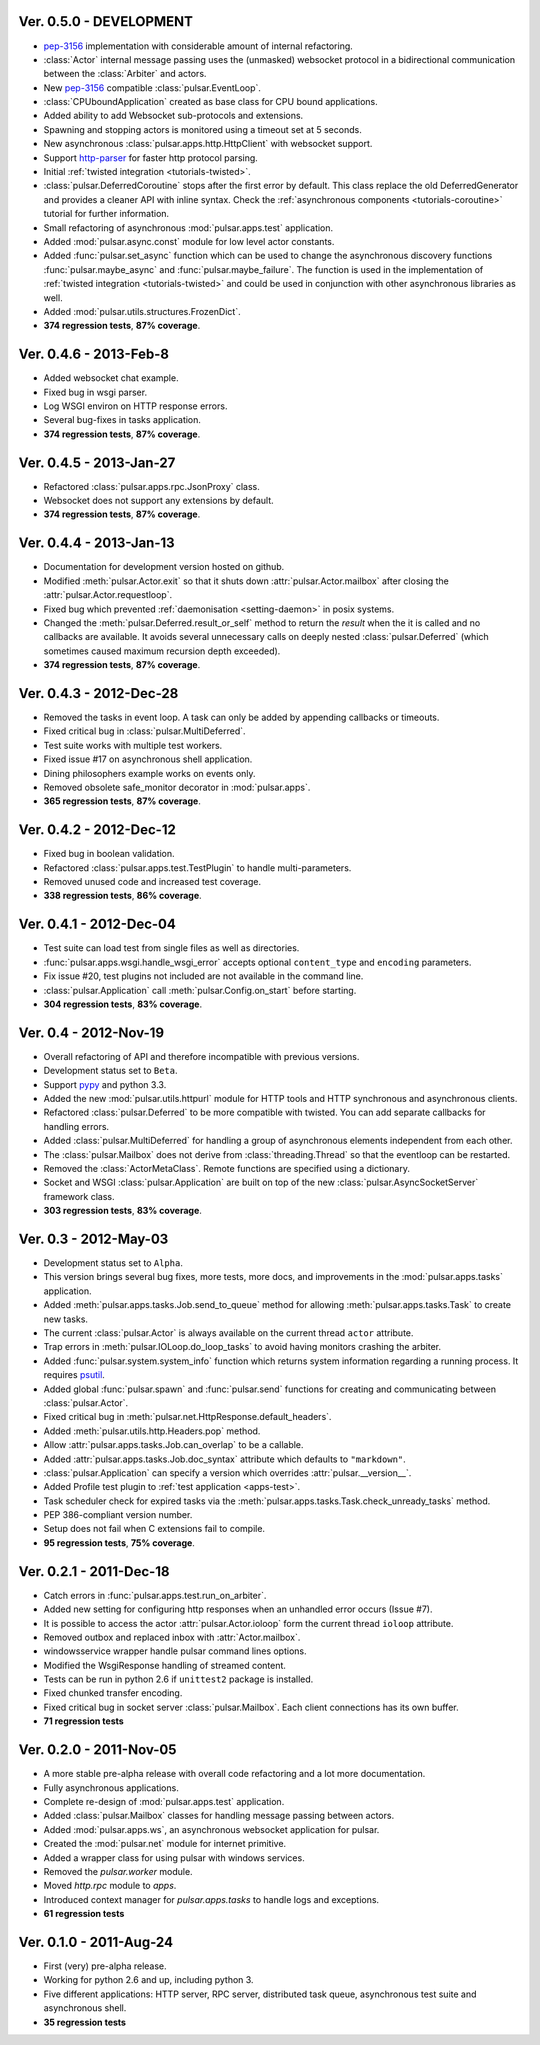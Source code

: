 Ver. 0.5.0 - DEVELOPMENT
==============================
* pep-3156_ implementation with considerable amount of internal refactoring.
* :class:`Actor` internal message passing uses the (unmasked) websocket protocol
  in a bidirectional communication between the :class:`Arbiter` and actors.
* New pep-3156_ compatible :class:`pulsar.EventLoop`.
* :class:`CPUboundApplication` created as base class for CPU bound applications.
* Added ability to add Websocket sub-protocols and extensions.
* Spawning and stopping actors is monitored using a timeout set at 5 seconds.
* New asynchronous :class:`pulsar.apps.http.HttpClient` with websocket support.
* Support http-parser_ for faster http protocol parsing.
* Initial :ref:`twisted integration <tutorials-twisted>`.
* :class:`pulsar.DeferredCoroutine` stops after the first error by default.
  This class replace the old DeferredGenerator and provides a cleaner
  API with inline syntax. Check the
  :ref:`asynchronous components <tutorials-coroutine>` tutorial for
  further information.
* Small refactoring of asynchronous :mod:`pulsar.apps.test` application.
* Added :mod:`pulsar.async.const` module for low level actor constants.
* Added :func:`pulsar.set_async` function which can be used to change
  the asynchronous discovery functions :func:`pulsar.maybe_async`
  and :func:`pulsar.maybe_failure`. The function is used in the implementation of
  :ref:`twisted integration <tutorials-twisted>` and could be used in conjunction
  with other asynchronous libraries as well.
* Added :mod:`pulsar.utils.structures.FrozenDict`.
* **374 regression tests**, **87% coverage**.

Ver. 0.4.6 - 2013-Feb-8
==============================
* Added websocket chat example.
* Fixed bug in wsgi parser.
* Log WSGI environ on HTTP response errors.
* Several bug-fixes in tasks application.
* **374 regression tests**, **87% coverage**.

Ver. 0.4.5 - 2013-Jan-27
==============================
* Refactored :class:`pulsar.apps.rpc.JsonProxy` class.
* Websocket does not support any extensions by default.
* **374 regression tests**, **87% coverage**.

Ver. 0.4.4 - 2013-Jan-13
==============================
* Documentation for development version hosted on github.
* Modified :meth:`pulsar.Actor.exit` so that it shuts down :attr:`pulsar.Actor.mailbox`
  after closing the :attr:`pulsar.Actor.requestloop`.
* Fixed bug which prevented :ref:`daemonisation <setting-daemon>` in posix systems.
* Changed the :meth:`pulsar.Deferred.result_or_self` method to return the
  *result* when the it is called and no callbacks are available.
  It avoids several unnecessary calls on deeply nested :class:`pulsar.Deferred`
  (which sometimes caused maximum recursion depth exceeded).
* **374 regression tests**, **87% coverage**.

Ver. 0.4.3 - 2012-Dec-28
==============================
* Removed the tasks in event loop. A task can only be added by appending
  callbacks or timeouts.
* Fixed critical bug in :class:`pulsar.MultiDeferred`.
* Test suite works with multiple test workers.
* Fixed issue #17 on asynchronous shell application.
* Dining philosophers example works on events only.
* Removed obsolete safe_monitor decorator in :mod:`pulsar.apps`.
* **365 regression tests**, **87% coverage**.

Ver. 0.4.2 - 2012-Dec-12
==============================
* Fixed bug in boolean validation.
* Refactored :class:`pulsar.apps.test.TestPlugin` to handle multi-parameters.
* Removed unused code and increased test coverage.
* **338 regression tests**, **86% coverage**.

Ver. 0.4.1 - 2012-Dec-04
==============================
* Test suite can load test from single files as well as directories.
* :func:`pulsar.apps.wsgi.handle_wsgi_error` accepts optional ``content_type``
  and ``encoding`` parameters.
* Fix issue #20, test plugins not included are not available in the command line.
* :class:`pulsar.Application` call :meth:`pulsar.Config.on_start` before starting.
* **304 regression tests**, **83% coverage**.

Ver. 0.4 - 2012-Nov-19
============================
* Overall refactoring of API and therefore incompatible with previous versions.
* Development status set to ``Beta``.
* Support pypy_ and python 3.3.
* Added the new :mod:`pulsar.utils.httpurl` module for HTTP tools and HTTP 
  synchronous and asynchronous clients.
* Refactored :class:`pulsar.Deferred` to be more compatible with twisted. You
  can add separate callbacks for handling errors.
* Added :class:`pulsar.MultiDeferred` for handling a group of asynchronous
  elements independent from each other.
* The :class:`pulsar.Mailbox` does not derive from :class:`threading.Thread` so
  that the eventloop can be restarted.
* Removed the :class:`ActorMetaClass`. Remote functions are specified using
  a dictionary.
* Socket and WSGI :class:`pulsar.Application` are built on top of the new
  :class:`pulsar.AsyncSocketServer` framework class.
* **303 regression tests**, **83% coverage**.

Ver. 0.3 - 2012-May-03
============================
* Development status set to ``Alpha``.
* This version brings several bug fixes, more tests, more docs, and improvements
  in the :mod:`pulsar.apps.tasks` application.
* Added :meth:`pulsar.apps.tasks.Job.send_to_queue` method for allowing
  :meth:`pulsar.apps.tasks.Task` to create new tasks. 
* The current :class:`pulsar.Actor` is always available on the current thread
  ``actor`` attribute.
* Trap errors in :meth:`pulsar.IOLoop.do_loop_tasks` to avoid having monitors
  crashing the arbiter.
* Added :func:`pulsar.system.system_info` function which returns system information
  regarding a running process. It requires psutil_.
* Added global :func:`pulsar.spawn` and :func:`pulsar.send` functions for
  creating and communicating between :class:`pulsar.Actor`.
* Fixed critical bug in :meth:`pulsar.net.HttpResponse.default_headers`.
* Added :meth:`pulsar.utils.http.Headers.pop` method.
* Allow :attr:`pulsar.apps.tasks.Job.can_overlap` to be a callable.
* Added :attr:`pulsar.apps.tasks.Job.doc_syntax` attribute which defaults to
  ``"markdown"``.
* :class:`pulsar.Application` can specify a version which overrides
  :attr:`pulsar.__version__`.
* Added Profile test plugin to :ref:`test application <apps-test>`.
* Task scheduler check for expired tasks via the
  :meth:`pulsar.apps.tasks.Task.check_unready_tasks` method.
* PEP 386-compliant version number.
* Setup does not fail when C extensions fail to compile.
* **95 regression tests**, **75% coverage**.

Ver. 0.2.1 - 2011-Dec-18
=======================================
* Catch errors in :func:`pulsar.apps.test.run_on_arbiter`.
* Added new setting for configuring http responses when an unhandled error
  occurs (Issue #7). 
* It is possible to access the actor :attr:`pulsar.Actor.ioloop` form the
  current thread ``ioloop`` attribute.
* Removed outbox and replaced inbox with :attr:`Actor.mailbox`.
* windowsservice wrapper handle pulsar command lines options.
* Modified the WsgiResponse handling of streamed content.
* Tests can be run in python 2.6 if ``unittest2`` package is installed.
* Fixed chunked transfer encoding.
* Fixed critical bug in socket server :class:`pulsar.Mailbox`. Each client connections
  has its own buffer.
* **71 regression tests**

Ver. 0.2.0 - 2011-Nov-05
=======================================
* A more stable pre-alpha release with overall code refactoring and a lot
  more documentation.
* Fully asynchronous applications.
* Complete re-design of :mod:`pulsar.apps.test` application.
* Added :class:`pulsar.Mailbox` classes for handling message passing between actors.
* Added :mod:`pulsar.apps.ws`, an asynchronous websocket application for pulsar.
* Created the :mod:`pulsar.net` module for internet primitive.
* Added a wrapper class for using pulsar with windows services.
* Removed the `pulsar.worker` module.
* Moved `http.rpc` module to `apps`.
* Introduced context manager for `pulsar.apps.tasks` to handle logs and exceptions.
* **61 regression tests**

Ver. 0.1.0 - 2011-Aug-24
=======================================

* First (very) pre-alpha release.
* Working for python 2.6 and up, including python 3.
* Five different applications: HTTP server, RPC server, distributed task queue,
  asynchronous test suite and asynchronous shell.
* **35 regression tests**

.. _psutil: http://code.google.com/p/psutil/
.. _pypy: http://pypy.org/
.. _pep-3156: http://www.python.org/dev/peps/pep-3156/
.. _http-parser: https://github.com/benoitc/http-parser